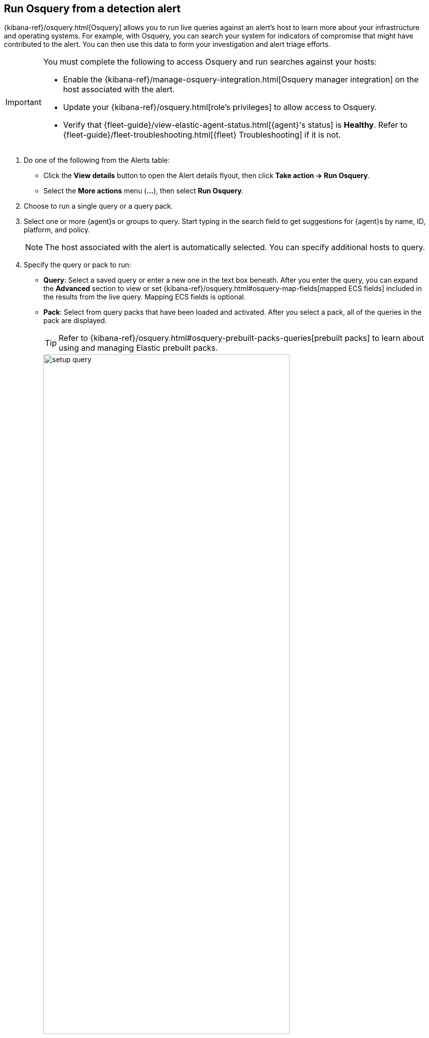 [[alerts-run-osquery]]
== Run Osquery from a detection alert
{kibana-ref}/osquery.html[Osquery] allows you to run live queries against an alert's host to learn more about your infrastructure and operating systems. For example, with Osquery, you can search your system for indicators of compromise that might have contributed to the alert. You can then use this data to form your investigation and alert triage efforts.

[IMPORTANT]
============

You must complete the following to access Osquery and run searches against your hosts:

* Enable the {kibana-ref}/manage-osquery-integration.html[Osquery manager integration] on the host associated with the alert.
* Update your {kibana-ref}/osquery.html[role's privileges] to allow access to Osquery.
* Verify that {fleet-guide}/view-elastic-agent-status.html[{agent}'s status] is *Healthy*. Refer to {fleet-guide}/fleet-troubleshooting.html[{fleet} Troubleshooting] if it is not.
============


. Do one of the following from the Alerts table:
** Click the *View details* button to open the Alert details flyout, then click *Take action -> Run Osquery*.
** Select the *More actions* menu (*...*), then select *Run Osquery*.
. Choose to run a single query or a query pack.
. Select one or more {agent}s or groups to query. Start typing in the search field to get suggestions for {agent}s by name, ID, platform, and policy.

+
NOTE: The host associated with the alert is automatically selected. You can specify additional hosts to query.

. Specify the query or pack to run:
** *Query*: Select a saved query or enter a new one in the text box beneath. After you enter the query, you can expand the **Advanced** section to view or set {kibana-ref}/osquery.html#osquery-map-fields[mapped ECS fields] included in the results from the live query. Mapping ECS fields is optional.
** *Pack*: Select from query packs that have been loaded and activated. After you select a pack, all of the queries in the pack are displayed.
+
TIP: Refer to {kibana-ref}/osquery.html#osquery-prebuilt-packs-queries[prebuilt packs] to learn about using and managing Elastic prebuilt packs.
+
[role="screenshot"]
image::images/setup-query.png[width=80%][height=80%][Shows how to set up a single query]

. Click **Submit**. Queries will timeout after 5 minutes if there are no responses.
+
TIP: To save the query for future use, click *Save for later* and define the ID,
description, and other {kibana-ref}/osquery.html#osquery-manage-query[details].

[float]
[[osquery-results-single]]
=== Review single query results

Results for single queries are displayed in a table beneath the query.

[role="screenshot"]
image::images/query-results.png[width=80%][height=80%][Shows query results]

[float]
[[osquery-results-pack]]
=== Review pack query results

Results for each query in the pack are displayed when you run a query pack. Click the expand button (image:images/pack-expand-button-osquery.png[Click markdown icon,20,20]) to display results for each query.

[role="screenshot"]
image::images/pack-query-results.png[width=80%][height=80%][Shows query results]

[float]
[[osquery-investigate]]
=== Investigate query results

From the results table, you can:

* Click the *View in Discover* button (image:images/discover-button-osquery.png[Click markdown icon,20,20])  to explore the results in Discover.
* Click the *View in Lens* button (image:images/lens-button-osquery.png[Click markdown icon,20,20])  navigate to Lens, where you can use the drag-and-drop *Lens* editor to create visualizations.
* Click the *Timeline* button (image:images/timeline-button-osquery.png[Click markdown icon,20,20]) to investigate a single query result in Timeline or *Add to timeline investigation* to investigate all results. This option is only available for single query results

+
TIP: An `action_ID` is generated when you run an Osquery query. The `action_ID` field and value pair is passed to the Timeline's KQL filter when you select the option to open all results in Timeline.
+

* View more information about the request, such as failures, by opening the *Status* tab.
